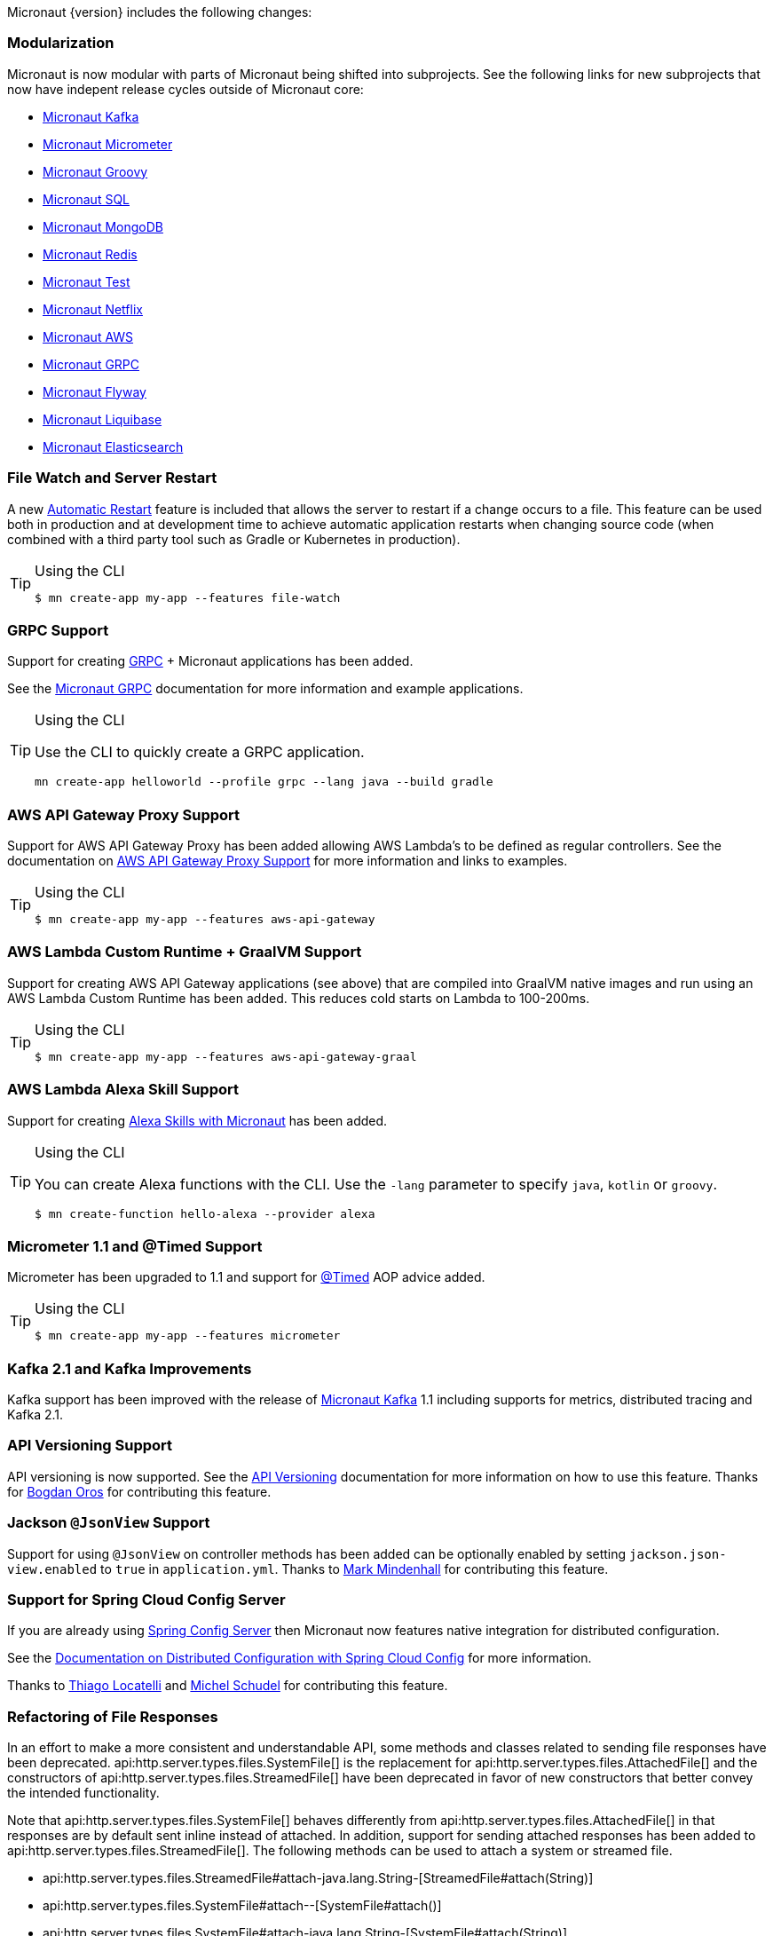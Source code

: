 Micronaut {version} includes the following changes:


=== Modularization

Micronaut is now modular with parts of Micronaut being shifted into subprojects. See the following links for new subprojects that now have indepent release cycles outside of Micronaut core:

* https://micronaut-projects.github.io/micronaut-kafka/1.1.x/guide/index.html[Micronaut Kafka]
* https://micronaut-projects.github.io/micronaut-micrometer/latest/guide/index.html[Micronaut Micrometer]
* https://micronaut-projects.github.io/micronaut-groovy/1.1.x/guide/index.html[Micronaut Groovy]
* https://micronaut-projects.github.io/micronaut-sql/1.1.x/guide/index.html[Micronaut SQL]
* https://micronaut-projects.github.io/micronaut-mongodb/latest/guide/index.html[Micronaut MongoDB]
* https://micronaut-projects.github.io/micronaut-redis/latest/guide/index.html[Micronaut Redis]
* https://micronaut-projects.github.io/micronaut-test/latest/guide/index.html[Micronaut Test]
* https://micronaut-projects.github.io/micronaut-netflix/latest/guide/index.html[Micronaut Netflix]
* https://micronaut-projects.github.io/micronaut-aws/latest/guide/index.html[Micronaut AWS]
* https://micronaut-projects.github.io/micronaut-grpc/latest/guide/index.html[Micronaut GRPC]
* https://micronaut-projects.github.io/micronaut-flyway/latest/guide/index.html[Micronaut Flyway]
* https://micronaut-projects.github.io/micronaut-liquibase/latest/guide/index.html[Micronaut Liquibase]
* https://micronaut-projects.github.io/micronaut-elasticsearch/latest/guide/index.html[Micronaut Elasticsearch]

=== File Watch and Server Restart

A new <<automaticRestart,Automatic Restart>> feature is included that allows the server to restart if a change occurs to a file. This feature can be used both in production and at development time to achieve automatic application restarts when changing source code (when combined with a third party tool such as Gradle or Kubernetes in production).

[TIP]
.Using the CLI
====
----
$ mn create-app my-app --features file-watch
----
====

=== GRPC Support

Support for creating https://grpc.io/[GRPC] + Micronaut applications has been added.

See the https://micronaut-projects.github.io/micronaut-grpc/latest/guide/[Micronaut GRPC] documentation for more information and example applications.

[TIP]
.Using the CLI
====
Use the CLI to quickly create a GRPC application.
----
mn create-app helloworld --profile grpc --lang java --build gradle
----
====

=== AWS API Gateway Proxy Support

Support for AWS API Gateway Proxy has been added allowing AWS Lambda's to be defined as regular controllers. See the documentation on https://micronaut-projects.github.io/micronaut-aws/latest/guide/#apiProxy[AWS API Gateway Proxy Support] for more information and links to examples.

[TIP]
.Using the CLI
====
----
$ mn create-app my-app --features aws-api-gateway
----
====

=== AWS Lambda Custom Runtime + GraalVM Support

Support for creating AWS API Gateway applications (see above) that are compiled into GraalVM native images and run using an AWS Lambda Custom Runtime has been added. This reduces cold starts on Lambda to 100-200ms.

[TIP]
.Using the CLI
====
----
$ mn create-app my-app --features aws-api-gateway-graal
----
====

=== AWS Lambda Alexa Skill Support

Support for creating https://micronaut-projects.github.io/micronaut-aws/latest/guide/#alexa[Alexa Skills with Micronaut] has been added.

[TIP]
.Using the CLI
====
You can create Alexa functions with the CLI. Use the `-lang` parameter to specify `java`, `kotlin` or `groovy`.
----
$ mn create-function hello-alexa --provider alexa
----
====

=== Micrometer 1.1 and @Timed Support

Micrometer has been upgraded to 1.1 and support for https://micrometer.io/docs/concepts#_the_code_timed_code_annotation[@Timed] AOP advice added.


[TIP]
.Using the CLI
====
----
$ mn create-app my-app --features micrometer
----
====

=== Kafka 2.1 and Kafka Improvements

Kafka support has been improved with the release of https://micronaut-projects.github.io/micronaut-kafka/1.1.x/guide/[Micronaut Kafka] 1.1 including supports for metrics, distributed tracing and Kafka 2.1.

=== API Versioning Support

API versioning is now supported. See the <<apiVersioning, API Versioning>> documentation for more information on how to use this feature. Thanks for https://github.com/BogdanOros[Bogdan Oros] for contributing this feature.

=== Jackson `@JsonView` Support

Support for using `@JsonView` on controller methods has been added can be optionally enabled by setting `jackson.json-view.enabled` to `true` in `application.yml`. Thanks to https://github.com/mmindenhall[Mark Mindenhall] for contributing this feature.

=== Support for Spring Cloud Config Server

If you are already using https://spring.io/projects/spring-cloud-config[Spring Config Server] then Micronaut now features native integration for distributed configuration.

See the <<distributedConfigurationSpringCloud, Documentation on Distributed Configuration with Spring Cloud Config>> for more information.

Thanks to https://github.com/thiagolocatelli[Thiago Locatelli] and https://github.com/MichelSchudel[Michel Schudel] for contributing this feature.

=== Refactoring of File Responses

In an effort to make a more consistent and understandable API, some methods and classes related to sending file responses have been deprecated. api:http.server.types.files.SystemFile[] is the replacement for api:http.server.types.files.AttachedFile[] and the constructors of api:http.server.types.files.StreamedFile[] have been deprecated in favor of new constructors that better convey the intended functionality.

Note that api:http.server.types.files.SystemFile[] behaves differently from api:http.server.types.files.AttachedFile[] in that responses are by default sent inline instead of attached. In addition, support for sending attached responses has been added to api:http.server.types.files.StreamedFile[]. The following methods can be used to attach a system or streamed file.

* api:http.server.types.files.StreamedFile#attach-java.lang.String-[StreamedFile#attach(String)]
* api:http.server.types.files.SystemFile#attach--[SystemFile#attach()]
* api:http.server.types.files.SystemFile#attach-java.lang.String-[SystemFile#attach(String)]

=== Support for Freemarker Views

Support for rendering <<freemarker,Freemaker Views>> has been added. Thanks to https://github.com/jerolba[Jeronimo López] for contributing this feature.

=== Constraint Bean Support

For those using the `micronaut-hibernate-validator` configuration, constraints will now be attempted to be retrieved from the bean context. This means you can now use dependency injection in your custom constraints.

=== Support for JCache Caching

Support has been added for the JCache specification. If you define a `javax.cache.CacheManager` bean it will be used for caching. For example:

.Using JCache Caching
[source,java]
----
@Factory
class CacheFactory {

    @Singleton
    @Bean
    CacheManager cacheManager() {
        CacheManager cacheManager = Caching.getCachingProvider()
                                           .getCacheManager();
        cacheManager.createCache('my-cache', new MutableConfiguration());
        return cacheManager;
    }
}

----

=== Major Improvements for Multipart File Uploads

Several issues and improvements have been made in regards to file uploads in comparison to the previous version of Micronaut. These fixes have been substantial enough that they have caused the behavior of uploads to change, however these changes should not break any existing use cases. To summarize the issues:

* Routes were not in control of the flow of bytes coming from the client with multipart uploads
* It was not possible to read and release a chunk of data at a time. The entire upload would be put into memory or disk
* Mixed (memory/disk with a threshold) uploads are not supported

The following changes have been implemented:

* Routes gain control of the data flow as soon as they are executed. A route cannot be executed until all of its arguments are fulfilled, so data will reside on memory or disk until the route can be executed.
* After processing a chunk of data it is immediately released. For memory uploads this means the data is immediately freed. For disk uploads the data remains on disk until after processing.
* Two new configuration options are available to support mixed uploads: `micronaut.server.multipart.mixed` and `micronaut.server.multipart.threshold`. When data needs to be buffered, mixed uploads will initially store data in memory. Once the threshold is reached, the data will be erased from memory and moved entirely onto disk.

=== Dependency Upgrades

- Groovy `2.5.4` -> `2.5.6`
- Gradle `4.10.2` -> `5.1.1` (CLI Only)
- Kafka `2.0.1` -> `2.1.0`
- Micrometer `1.0.6` -> `1.1.1`
- Reactive Streams `1.0.1` -> `1.0.2`
- Jackson `2.9.7` -> `2.9.8`
- Nimbus JOSE+JWT  `6.0.2` -> `6.8`
- Spring `5.0.10.RELEASE` -> `5.1.4.RELEASE`
- Reactor `3.2.0.RELEASE` -> `3.2.5.RELEASE`
- RxJava 2 `2.2.2` -> `2.2.6`
- Reactive Postgres `0.10.5` -> `0.11.2`
- GORM `6.1.8.RELEASE` -> `7.0.0.M1`
- Hibernate `5.3.7.Final` -> `5.4.0.Final`
* Hikari `2.7.9` -> `3.3.0`
* Commons DBCP 2 `2.1.1` -> `2.5.0`
* Tomcat Pool `9.0.1` -> `9.0.14`